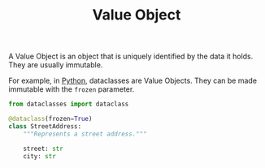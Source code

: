 :PROPERTIES:
:ID:       044dd9f6-4661-4e0e-b2da-9ed596668a1e
:ROAM_REFS: https://en.wikipedia.org/wiki/Value_object
:END:
#+title: Value Object

A Value Object is an object that is uniquely identified by the data it holds. They are usually immutable.

For example, in [[id:3a948b50-dedc-4fdf-a86c-05c1c3a9f230][Python]], dataclasses are Value Objects. They can be made immutable with the ~frozen~ parameter.

#+BEGIN_SRC python
from dataclasses import dataclass

@dataclass(frozen=True)
class StreetAddress:
    """Represents a street address."""

    street: str
    city: str
#+END_SRC
